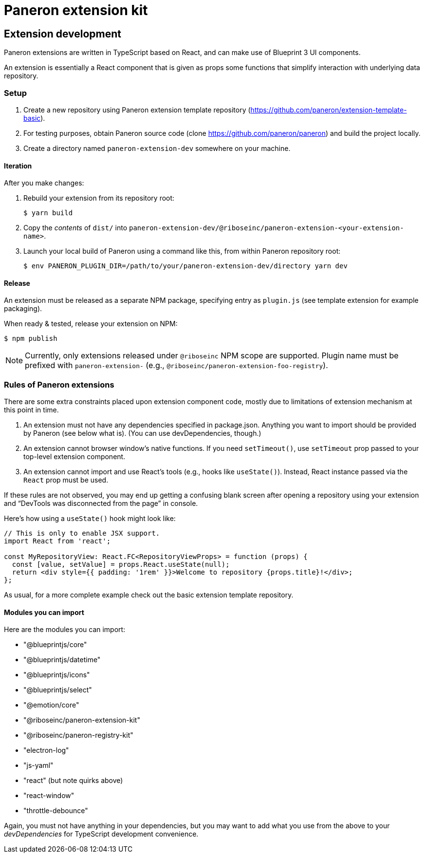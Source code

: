 = Paneron extension kit

== Extension development

Paneron extensions are written in TypeScript based on React, and can make use of Blueprint 3 UI components.

An extension is essentially a React component that is given as props
some functions that simplify interaction with underlying data repository.

=== Setup

. Create a new repository using Paneron extension template repository (https://github.com/paneron/extension-template-basic).

. For testing purposes, obtain Paneron source code (clone https://github.com/paneron/paneron) and build the project locally.

. Create a directory named `paneron-extension-dev` somewhere on your machine.

==== Iteration

After you make changes:

. Rebuild your extension from its repository root:
+
[source,sh]
--
$ yarn build
--

. Copy the _contents_ of `dist/` into `paneron-extension-dev/@riboseinc/paneron-extension-<your-extension-name>`.

. Launch your local build of Paneron using a command like this, from within Paneron repository root:
+
[source,sh]
--
$ env PANERON_PLUGIN_DIR=/path/to/your/paneron-extension-dev/directory yarn dev
--

==== Release

An extension must be released as a separate NPM package, specifying entry as `plugin.js`
(see template extension for example packaging).

When ready & tested, release your extension on NPM:

[source,sh]
--
$ npm publish
--

NOTE: Currently, only extensions released under `@riboseinc` NPM scope are supported.
Plugin name must be prefixed with `paneron-extension-` (e.g., `@riboseinc/paneron-extension-foo-registry`).

=== Rules of Paneron extensions

There are some extra constraints placed upon extension component code, mostly due to limitations
of extension mechanism at this point in time.

. An extension must not have any dependencies specified in package.json.
  Anything you want to import should be provided by Paneron (see below what is).
  (You can use devDependencies, though.)

. An extension cannot browser window’s native functions.
  If you need `setTimeout()`, use `setTimeout` prop passed to your top-level extension component.

. An extension cannot import and use React’s tools (e.g., hooks like `useState()`).
  Instead, React instance passed via the `React` prop must be used.

If these rules are not observed, you may end up getting a confusing blank screen
after opening a repository using your extension and “DevTools was disconnected from the page” in console.

Here’s how using a `useState()` hook might look like:

[source,tsx]
--
// This is only to enable JSX support.
import React from 'react';

const MyRepositoryView: React.FC<RepositoryViewProps> = function (props) {
  const [value, setValue] = props.React.useState(null);
  return <div style={{ padding: '1rem' }}>Welcome to repository {props.title}!</div>;
};
--

As usual, for a more complete example check out the basic extension template repository.

==== Modules you can import

Here are the modules you can import:

* "@blueprintjs/core"
* "@blueprintjs/datetime"
* "@blueprintjs/icons"
* "@blueprintjs/select"
* "@emotion/core"
* "@riboseinc/paneron-extension-kit"
* "@riboseinc/paneron-registry-kit"
* "electron-log"
* "js-yaml"
* "react" (but note quirks above)
* "react-window"
* "throttle-debounce"

Again, you must not have anything in your dependencies,
but you may want to add what you use from the above to your _devDependencies_
for TypeScript development convenience.
